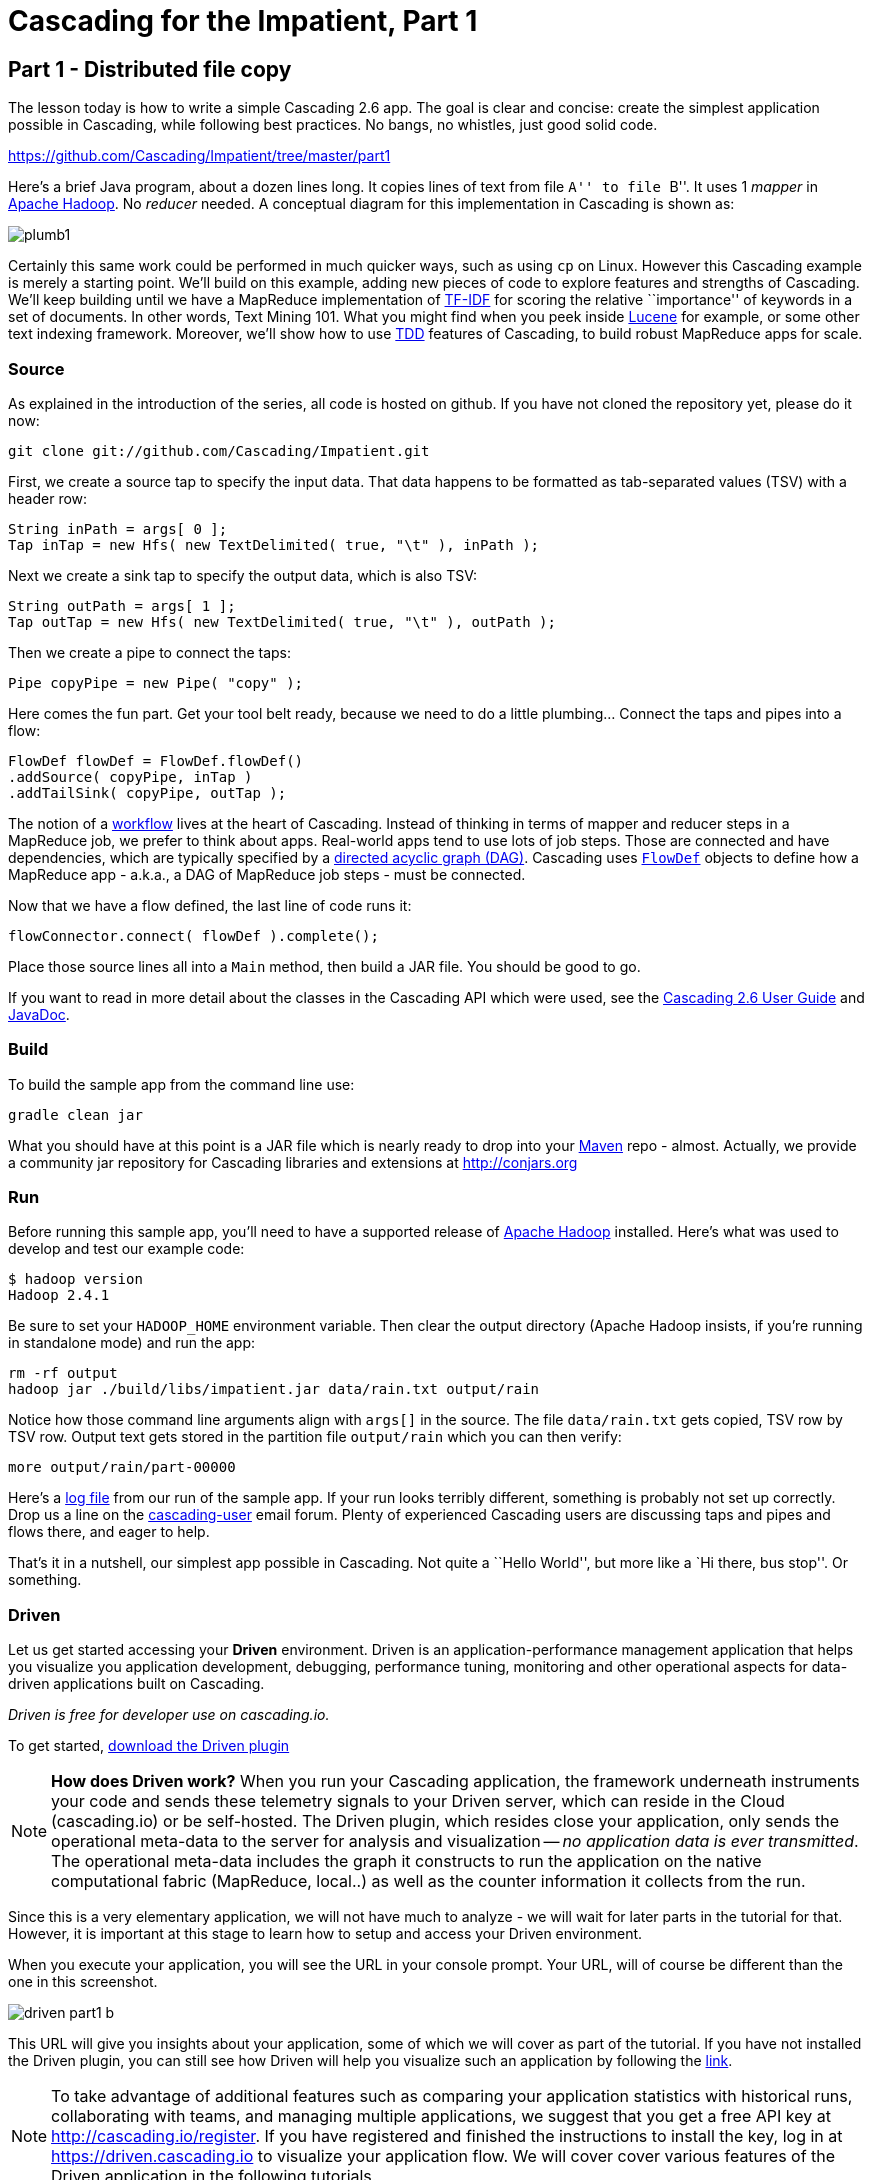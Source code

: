 # Cascading for the Impatient, Part 1

Part 1 - Distributed file copy
------------------------------

The lesson today is how to write a simple Cascading 2.6 app. The goal is clear
and concise: create the simplest application possible in Cascading, while
following best practices. No bangs, no whistles, just good solid code.

https://github.com/Cascading/Impatient/tree/master/part1

Here’s a brief Java program, about a dozen lines long. It copies lines of text
from file ``A'' to file ``B''. It uses 1 _mapper_ in
http://hadoop.apache.org[Apache Hadoop]. No _reducer_ needed.  A conceptual
diagram for this implementation in Cascading is shown as:

image:plumb1.png[]

Certainly this same work could be performed in much quicker ways, such as using
`cp` on Linux. However this Cascading example is merely a starting point. We’ll
build on this example, adding new pieces of code to explore features and
strengths of Cascading. We’ll keep building until we have a MapReduce
implementation of http://en.wikipedia.org/wiki/Tf*idf[TF-IDF] for scoring the
relative ``importance'' of keywords in a set of documents. In other words, Text
Mining 101. What you might find when you peek inside
http://lucene.apache.org[Lucene] for example, or some other text indexing
framework. Moreover, we’ll show how to use
http://en.wikipedia.org/wiki/Test-driven_development[TDD] features of Cascading,
to build robust MapReduce apps for scale.

Source
~~~~~~

As explained in the introduction of the series, all code is hosted on github.
If you have not cloned the repository yet, please do it now:

    git clone git://github.com/Cascading/Impatient.git

First, we create a source tap to specify the input data. That data happens to be
formatted as tab-separated values (TSV) with a header row:

[source,java]
----
String inPath = args[ 0 ];
Tap inTap = new Hfs( new TextDelimited( true, "\t" ), inPath );
----

Next we create a sink tap to specify the output data, which is also TSV:

[source,java]
----
String outPath = args[ 1 ];
Tap outTap = new Hfs( new TextDelimited( true, "\t" ), outPath );
----

Then we create a pipe to connect the taps:


[source,java]
----
Pipe copyPipe = new Pipe( "copy" );
----

Here comes the fun part. Get your tool belt ready, because we need to do a
little plumbing... Connect the taps and pipes into a flow:

[source,java]
----
FlowDef flowDef = FlowDef.flowDef()
.addSource( copyPipe, inTap )
.addTailSink( copyPipe, outTap );
----

The notion of a http://en.wikipedia.org/wiki/Workflowi[workflow] lives at the
heart of Cascading. Instead of thinking in terms of mapper and reducer steps in
a MapReduce job, we prefer to think about apps. Real-world apps tend to use lots
of job steps. Those are connected and have dependencies, which are typically
specified by a http://en.wikipedia.org/wiki/Directed_acyclic_graph[directed
acyclic graph (DAG)]. Cascading uses
http://docs.cascading.org/cascading/2.6/javadoc/cascading/flow/FlowDef.html[`FlowDef`]
objects to define how a MapReduce app - a.k.a., a DAG of MapReduce job steps -
must be connected.

Now that we have a flow defined, the last line of code runs it:

[source,java]
----
flowConnector.connect( flowDef ).complete();
----

Place those source lines all into a `Main` method, then build a JAR file. You
should be good to go.

If you want to read in more detail about the classes in the Cascading API which
were used, see the
http://docs.cascading.org/cascading/2.6/userguide/html/[Cascading 2.6 User
Guide] and http://docs.cascading.org/cascading/2.6/javadoc/[JavaDoc].

Build
~~~~~

To build the sample app from the command line use:

    gradle clean jar

What you should have at this point is a JAR file which is nearly ready to drop
into your http://maven.apache.org[Maven] repo - almost. Actually, we provide a
community jar repository for Cascading libraries and extensions at
http://conjars.org

Run
~~~

Before running this sample app, you’ll need to have a supported release of
http://hadoop.apache.org[Apache Hadoop] installed. Here’s what was used to
develop and test our example code:

    $ hadoop version
    Hadoop 2.4.1

Be sure to set your `HADOOP_HOME` environment variable. Then clear the output
directory (Apache Hadoop insists, if you’re running in standalone mode) and run
the app:

    rm -rf output
    hadoop jar ./build/libs/impatient.jar data/rain.txt output/rain

Notice how those command line arguments align with `args[]` in the source. The
file `data/rain.txt` gets copied, TSV row by TSV row. Output text gets stored in
the partition file `output/rain` which you can then verify:

    more output/rain/part-00000

Here's a link:part1.log[log file] from our run of the sample app. If your run
looks terribly different, something is probably not set up correctly. Drop us a
line on the
https://groups.google.com/forum/#!forum/cascading-user[cascading-user] email
forum. Plenty of experienced Cascading users are discussing taps and pipes and
flows there, and eager to help.

That's it in a nutshell, our simplest app possible in Cascading. Not quite a
``Hello World'', but more like a `Hi there, bus stop''. Or something.

Driven
~~~~~~

Let us get started accessing your *Driven* environment. Driven is an
application-performance management application that helps you visualize
you application development, debugging, performance tuning, monitoring and
other operational aspects for data-driven applications built on Cascading.

_Driven is free for developer use on cascading.io._

To get started, http://cascading.io/try/[download the Driven plugin]

NOTE: *How does Driven work?*
When you run your Cascading application, the framework underneath instruments
your code and sends these telemetry signals to your Driven server, which can
reside in the Cloud (cascading.io)  or be self-hosted. The Driven plugin, which resides close
your application, only sends the operational meta-data to the server for
analysis and visualization -- _no application data is ever transmitted_. The operational
meta-data includes the graph it constructs to run the application on the native
computational fabric (MapReduce, local..) as well as the counter information it
collects from the run.

Since this is a very elementary application, we will not have much to analyze - we
will wait for later parts in the tutorial for that. However, it is important at
this stage to learn how to setup and access your Driven environment.

When you execute your application, you will see the URL in your console prompt.
Your URL, will of course be different than the one in this screenshot.

image:driven-part1-b.png[]

This URL will give you insights about your application, some of
which we will cover as part of the tutorial. If you have not installed the Driven plugin,
you can still see how Driven will help you visualize such an application by following the
 https://driven.cascading.io/driven/4750100B4D434B70BFAD0BA7543FB99A[link].

NOTE: To take advantage of additional features such as comparing your application statistics
with historical runs, collaborating with teams, and managing multiple applications, we suggest
that you get a free API key at http://cascading.io/register. If you have registered and
finished the instructions to install the key, log in at https://driven.cascading.io
to visualize your application flow. We will cover cover various features of the Driven
application in the following tutorials.

image:driven-part1-a.png[]

We will get additional insights in later parts as we create more complex applications.
From the screenshot, you will see two key components as part of the application developer
view. The top half will help you visualize the graph associated with your application, showing
you all the dependencies between different Cascading steps and flows. Clicking on the two
taps (green circles) will give you additional attribute information, including reference to
the source code where the Tap was defined.

The bottom half of the screen contains the 'Timeline View', which will give details associated
with each flow run. You can click on the 'Add Columns' to explore other counters too. As your
applications get more complex, these counters will help you gain insights if a particular
run-time behavior is caused by code, the infrastructure, or the network.

To understand how best to understand the timing counters, read
link:cascading_state.html[the following note on timing durations]

Next
----
Learn how to implement the classical word count with Cascading in
link:impatient2.html[Part 2] of Cascading for the Impatient.

